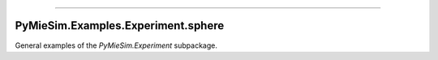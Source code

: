 -----

PyMieSim.Examples.Experiment.sphere
====================================

General examples of the `PyMieSim.Experiment` subpackage.